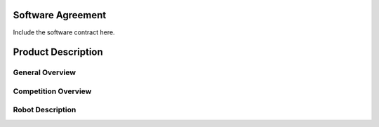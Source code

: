 Software Agreement
==================

Include the software contract here.

Product Description
===================

General Overview
~~~~~~~~~~~~~~~~

Competition Overview
~~~~~~~~~~~~~~~~~~~~

Robot Description
~~~~~~~~~~~~~~~~~
